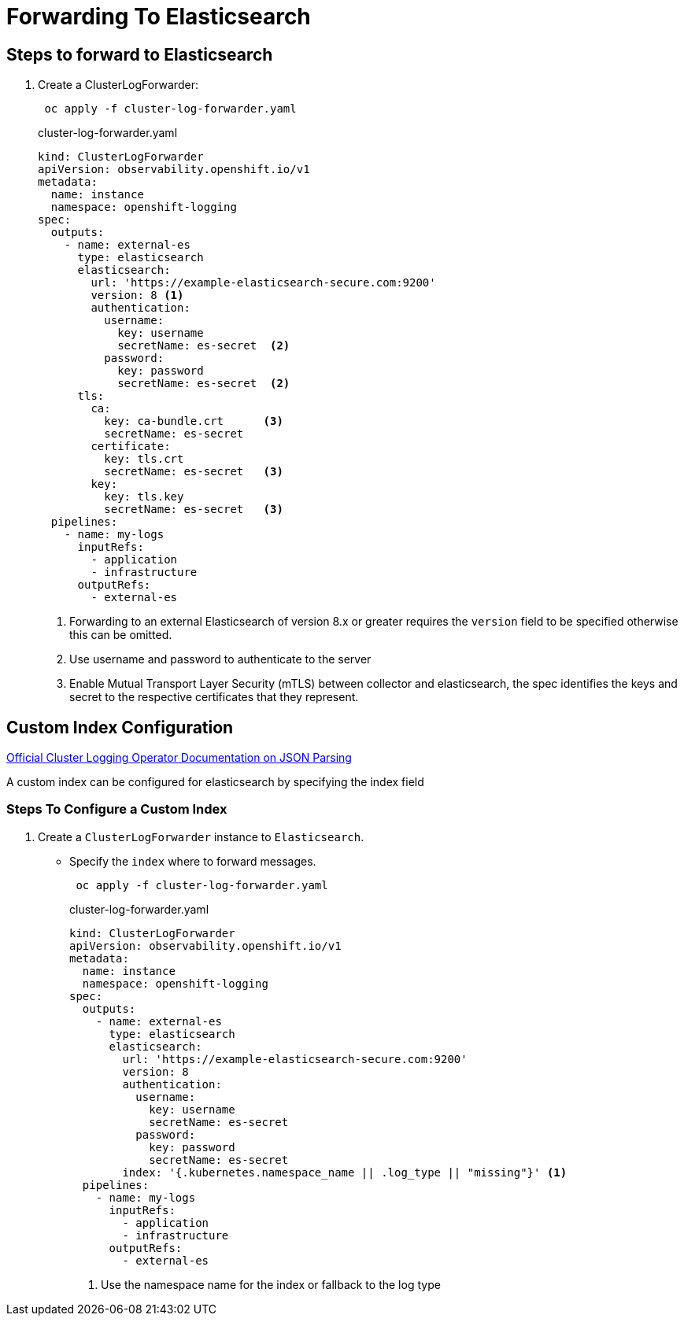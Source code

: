 = Forwarding To Elasticsearch

== Steps to forward to Elasticsearch
. Create a ClusterLogForwarder:
+
----
 oc apply -f cluster-log-forwarder.yaml
----
+
.cluster-log-forwarder.yaml
[source,yaml]
----
kind: ClusterLogForwarder
apiVersion: observability.openshift.io/v1
metadata:
  name: instance
  namespace: openshift-logging
spec:
  outputs:
    - name: external-es
      type: elasticsearch
      elasticsearch:
        url: 'https://example-elasticsearch-secure.com:9200'
        version: 8 <1>
        authentication:
          username:
            key: username
            secretName: es-secret  <2>
          password:
            key: password
            secretName: es-secret  <2>
      tls:
        ca:
          key: ca-bundle.crt      <3>
          secretName: es-secret
        certificate:
          key: tls.crt
          secretName: es-secret   <3>
        key:
          key: tls.key
          secretName: es-secret   <3>
  pipelines:
    - name: my-logs
      inputRefs:
        - application
        - infrastructure
      outputRefs:
        - external-es
----
+
<1> Forwarding to an external Elasticsearch of version 8.x or greater requires the `version` field to be specified otherwise this can be omitted.
<2> Use username and password to authenticate to the server
<3> Enable Mutual Transport Layer Security (mTLS) between collector and elasticsearch, the spec identifies the keys and secret to the respective certificates that they represent.

== Custom Index Configuration

https://docs.openshift.com/container-platform/4.12/logging/log_collection_forwarding/cluster-logging-enabling-json-logging.html[Official Cluster Logging Operator Documentation on JSON Parsing]

A custom index can be configured for elasticsearch by specifying the index field

=== Steps To Configure a Custom Index

. Create a `ClusterLogForwarder` instance to `Elasticsearch`.
* Specify the `index` where to forward messages.
+
----
 oc apply -f cluster-log-forwarder.yaml
----
+
.cluster-log-forwarder.yaml
[source,yaml]
----
kind: ClusterLogForwarder
apiVersion: observability.openshift.io/v1
metadata:
  name: instance
  namespace: openshift-logging
spec:
  outputs:
    - name: external-es
      type: elasticsearch
      elasticsearch:
        url: 'https://example-elasticsearch-secure.com:9200'
        version: 8
        authentication:
          username:
            key: username
            secretName: es-secret
          password:
            key: password
            secretName: es-secret
        index: '{.kubernetes.namespace_name || .log_type || "missing"}' <1>
  pipelines:
    - name: my-logs
      inputRefs:
        - application
        - infrastructure
      outputRefs:
        - external-es
----
+
<1> Use the namespace name for the index or fallback to the log type
